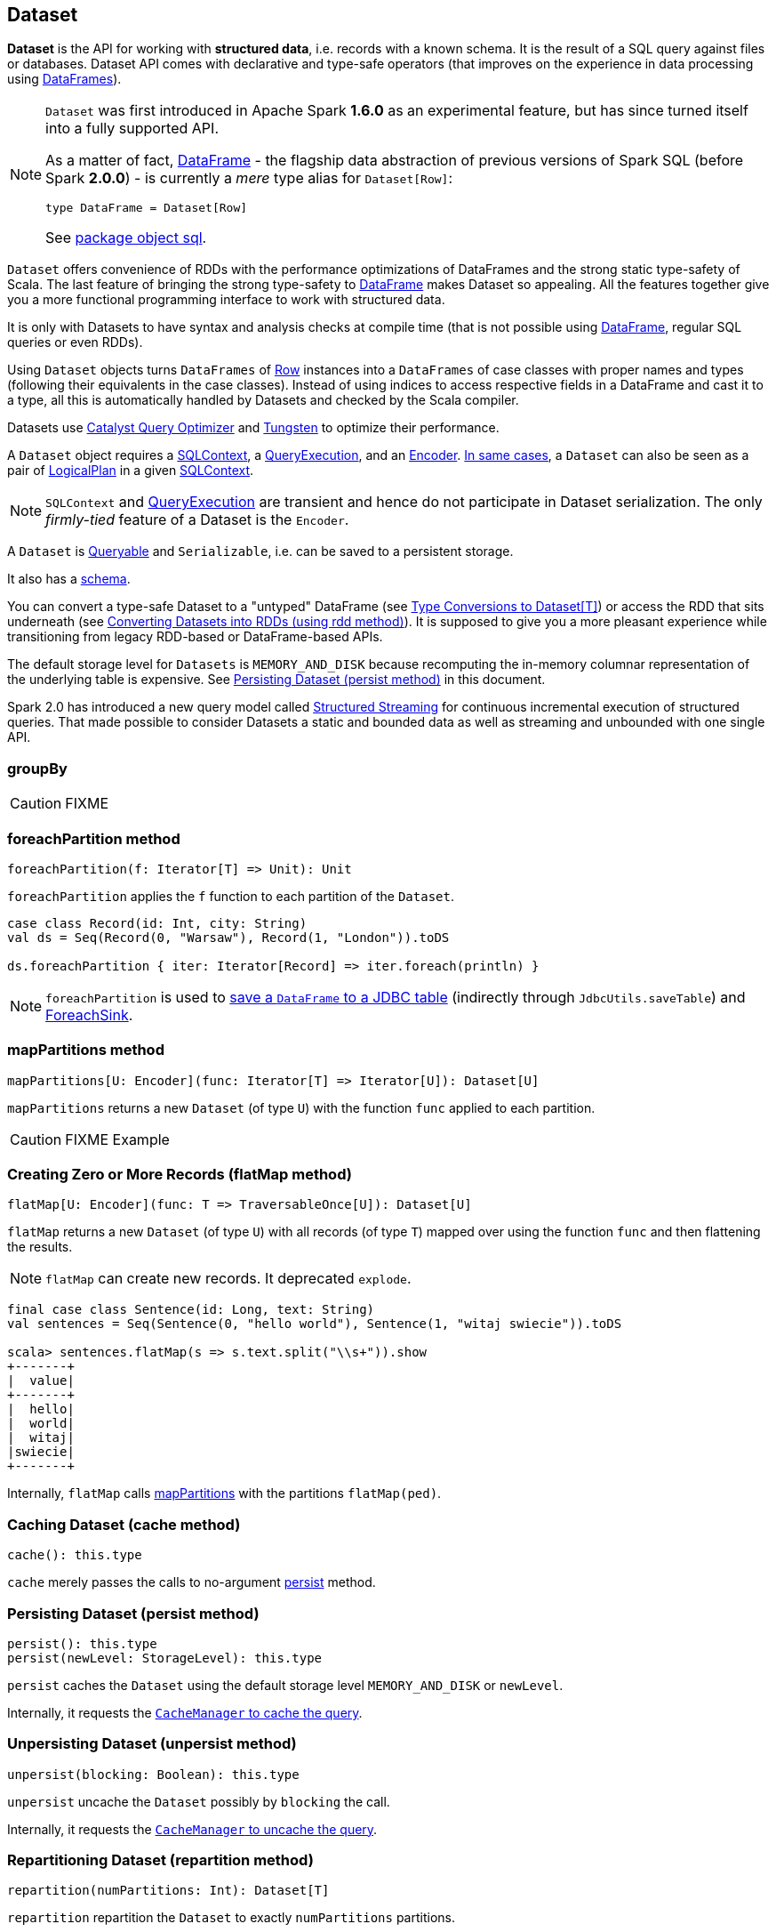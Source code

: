 == Dataset

*Dataset* is the API for working with *structured data*, i.e. records with a known schema. It is the result of a SQL query against files or databases. Dataset API comes with declarative and type-safe operators (that improves on the experience in data processing using link:spark-sql-dataframe.adoc[DataFrames]).

[NOTE]
====
`Dataset` was first introduced in Apache Spark *1.6.0* as an experimental feature, but has since turned itself into a fully supported API.

As a matter of fact, link:spark-sql-dataframe.adoc[DataFrame] - the flagship data abstraction of previous versions of Spark SQL (before Spark *2.0.0*) - is currently a _mere_ type alias for `Dataset[Row]`:

[source, scala]
----
type DataFrame = Dataset[Row]
----

See https://github.com/apache/spark/blob/master/sql/core/src/main/scala/org/apache/spark/sql/package.scala#L45[package object sql].
====

`Dataset` offers convenience of RDDs with the performance optimizations of DataFrames and the strong static type-safety of Scala. The last feature of bringing the strong type-safety to link:spark-sql-dataframe.adoc[DataFrame] makes Dataset so appealing. All the features together give you a more functional programming interface to work with structured data.

It is only with Datasets to have syntax and analysis checks at compile time (that is not possible using link:spark-sql-dataframe.adoc[DataFrame], regular SQL queries or even RDDs).

Using `Dataset` objects turns `DataFrames` of link:spark-sql-dataframe-row.adoc[Row] instances into a `DataFrames` of case classes with proper names and types (following their equivalents in the case classes). Instead of using indices to access respective fields in a DataFrame and cast it to a type, all this is automatically handled by Datasets and checked by the Scala compiler.

Datasets use link:spark-sql-catalyst.adoc[Catalyst Query Optimizer] and link:spark-sql-tungsten.adoc[Tungsten] to optimize their performance.

A `Dataset` object requires a link:spark-sql-sqlcontext.adoc[SQLContext], a link:spark-sql-query-execution.adoc[QueryExecution], and an <<Encoder, Encoder>>. link:spark-sql-sqlcontext.adoc#creating-datasets[In same cases], a `Dataset` can also be seen as a pair of link:spark-sql-logical-plan.adoc[LogicalPlan] in a given link:spark-sql-sqlcontext.adoc[SQLContext].

NOTE: `SQLContext` and link:spark-sql-query-execution.adoc[QueryExecution] are transient and hence do not participate in Dataset serialization. The only _firmly-tied_ feature of a Dataset is the `Encoder`.

A `Dataset` is <<Queryable, Queryable>> and `Serializable`, i.e. can be saved to a persistent storage.

It also has a <<schema, schema>>.

You can convert a type-safe Dataset to a "untyped" DataFrame (see <<implicits, Type Conversions to Dataset[T]>>) or access the RDD that sits underneath (see <<rdd, Converting Datasets into RDDs (using rdd method)>>). It is supposed to give you a more pleasant experience while transitioning from legacy RDD-based or DataFrame-based APIs.

The default storage level for `Datasets` is `MEMORY_AND_DISK` because recomputing the in-memory columnar representation of the underlying table is expensive. See <<persist, Persisting Dataset (persist method)>> in this document.

Spark 2.0 has introduced a new query model called link:spark-sql-structured-streaming.adoc[Structured Streaming] for continuous incremental execution of structured queries. That made possible to consider Datasets a static and bounded data as well as streaming and unbounded with one single API.

=== [[groupBy]] groupBy

CAUTION: FIXME

=== [[foreachPartition]] foreachPartition method

[source, scala]
----
foreachPartition(f: Iterator[T] => Unit): Unit
----

`foreachPartition` applies the `f` function to each partition of the `Dataset`.

[source, scala]
----
case class Record(id: Int, city: String)
val ds = Seq(Record(0, "Warsaw"), Record(1, "London")).toDS

ds.foreachPartition { iter: Iterator[Record] => iter.foreach(println) }
----

NOTE: `foreachPartition` is used to link:spark-sql-dataframewriter.adoc#jdbc[save a `DataFrame` to a JDBC table] (indirectly through `JdbcUtils.saveTable`) and link:spark-sql-streaming-ForeachSink.adoc[ForeachSink].

=== [[mapPartitions]] mapPartitions method

[source, scala]
----
mapPartitions[U: Encoder](func: Iterator[T] => Iterator[U]): Dataset[U]
----

`mapPartitions` returns a new `Dataset` (of type `U`) with the function `func` applied to each partition.

CAUTION: FIXME Example

=== [[flatMap]] Creating Zero or More Records (flatMap method)

[source, scala]
----
flatMap[U: Encoder](func: T => TraversableOnce[U]): Dataset[U]
----

`flatMap` returns a new `Dataset` (of type `U`) with all records (of type `T`) mapped over using the function `func` and then flattening the results.

NOTE: `flatMap` can create new records. It deprecated `explode`.

[source, scala]
----
final case class Sentence(id: Long, text: String)
val sentences = Seq(Sentence(0, "hello world"), Sentence(1, "witaj swiecie")).toDS

scala> sentences.flatMap(s => s.text.split("\\s+")).show
+-------+
|  value|
+-------+
|  hello|
|  world|
|  witaj|
|swiecie|
+-------+
----

Internally, `flatMap` calls <<mapPartitions, mapPartitions>> with the partitions `flatMap(ped)`.

=== [[cache]] Caching Dataset (cache method)

[source, scala]
----
cache(): this.type
----

`cache` merely passes the calls to no-argument <<persist, persist>> method.

=== [[persist]] Persisting Dataset (persist method)

[source, scala]
----
persist(): this.type
persist(newLevel: StorageLevel): this.type
----

`persist` caches the `Dataset` using the default storage level `MEMORY_AND_DISK` or `newLevel`.

Internally, it requests the link:spark-cachemanager.adoc#cacheQuery[`CacheManager` to cache the query].

=== [[unpersist]] Unpersisting Dataset (unpersist method)

[source, scala]
----
unpersist(blocking: Boolean): this.type
----

`unpersist` uncache the `Dataset` possibly by `blocking` the call.

Internally, it requests the link:spark-cachemanager.adoc#uncacheQuery[`CacheManager` to uncache the query].

=== [[repartition]] Repartitioning Dataset (repartition method)

[source, scala]
----
repartition(numPartitions: Int): Dataset[T]
----

`repartition` repartition the `Dataset` to exactly `numPartitions` partitions.

=== [[features]] Features of Dataset API

The features of the Dataset API in Spark SQL:

* **Type-safety** as Datasets are Scala domain objects and operations operate on their attributes. All is checked by the Scala compiler at compile time.

=== [[implicits]][[toDS]][[toDF]] Type Conversions to Dataset[T] (and DataFrame) (toDS and toDF methods)

`DatasetHolder` case class offers three methods that do the conversions from `Seq[T]` or `RDD[T]` type to `Dataset[T]`:

* `toDS(): Dataset[T]`
* `toDF(): DataFrame`
* `toDF(colNames: String*): DataFrame`

NOTE: `DataFrame` is a _mere_ type alias for `Dataset[Row]` since Spark *2.0.0*.

`DatasetHolder` is used by `SQLImplicits` that is available to use after link:spark-sql-sqlcontext.adoc#implicits[importing implicits object of SQLContext].

[source, scala]
----
scala> val ds = Seq("I am a shiny Dataset!").toDS
ds: org.apache.spark.sql.Dataset[String] = [value: string]

scala> val df = Seq("I am an old grumpy DataFrame!").toDF
df: org.apache.spark.sql.DataFrame = [value: string]

scala> val df = Seq("I am an old grumpy DataFrame!").toDF("text")
df: org.apache.spark.sql.DataFrame = [text: string]

scala> val ds = sc.parallelize(Seq("hello")).toDS
ds: org.apache.spark.sql.Dataset[String] = [value: string]
----

[NOTE]
====
This import is automatically executed in link:spark-shell.adoc[Spark Shell].

```
scala> sc.version
res11: String = 2.0.0-SNAPSHOT

scala> :imports
 1) import spark.implicits._  (59 terms, 38 are implicit)
 2) import spark.sql          (1 terms)
```
====

[source, scala]
----
import spark.implicits._

case class Token(name: String, productId: Int, score: Double)
val data = Seq(
  Token("aaa", 100, 0.12),
  Token("aaa", 200, 0.29),
  Token("bbb", 200, 0.53),
  Token("bbb", 300, 0.42))

// Transform data to a Dataset[Token]
// It doesn't work with type annotation yet
// https://issues.apache.org/jira/browse/SPARK-13456
val ds: Dataset[Token] = data.toDS

// Transform data into a DataFrame with no explicit schema
val df = data.toDF

// Transform DataFrame into a Dataset
val ds = df.as[Token]

scala> ds.show
+----+---------+-----+
|name|productId|score|
+----+---------+-----+
| aaa|      100| 0.12|
| aaa|      200| 0.29|
| bbb|      200| 0.53|
| bbb|      300| 0.42|
+----+---------+-----+

scala> ds.printSchema
root
 |-- name: string (nullable = true)
 |-- productId: integer (nullable = false)
 |-- score: double (nullable = false)

// In DataFrames we work with Row instances
scala> df.map(_.getClass.getName).show(false)
+--------------------------------------------------------------+
|value                                                         |
+--------------------------------------------------------------+
|org.apache.spark.sql.catalyst.expressions.GenericRowWithSchema|
|org.apache.spark.sql.catalyst.expressions.GenericRowWithSchema|
|org.apache.spark.sql.catalyst.expressions.GenericRowWithSchema|
|org.apache.spark.sql.catalyst.expressions.GenericRowWithSchema|
+--------------------------------------------------------------+

// In Datasets we work with case class instances
scala> ds.map(_.getClass.getName).show(false)
+---------------------------+
|value                      |
+---------------------------+
|$line40.$read$$iw$$iw$Token|
|$line40.$read$$iw$$iw$Token|
|$line40.$read$$iw$$iw$Token|
|$line40.$read$$iw$$iw$Token|
+---------------------------+

scala> ds.map(_.name).show
+-----+
|value|
+-----+
|  aaa|
|  aaa|
|  bbb|
|  bbb|
+-----+
----

=== [[rdd]] Converting Datasets into RDDs (using rdd method)

Whenever you are in need to convert a `Dataset` into a `RDD`, executing `rdd` method gives you a RDD of the proper input object type (not link:spark-sql-dataframe.adoc#features[Row as in DataFrames]).

[source, scala]
----
scala> val rdd = tokens.rdd
rdd: org.apache.spark.rdd.RDD[Token] = MapPartitionsRDD[11] at rdd at <console>:30
----

=== [[schema]] Schema

A `Dataset` has a *schema*.

[source, scala]
----
schema: StructType
----

[TIP]
====
You may also use the following methods to learn about the schema:

* `printSchema(): Unit`
* <<explain, explain>>
====

=== [[types]] Supported Types

CAUTION: FIXME What types are supported by Encoders

=== [[Encoder]] Encoder

CAUTION: FIXME

`Encoder` works with the type of the accompanying Dataset.

An `Encoder` object is used to convert your domain object (a JVM object) into Spark's internal representation. It allows for significantly faster serialization and deserialization (comparing to the default Java serializer).

NOTE: Encoders are part of link:spark-sql-catalyst.adoc[Catalyst Optimizer].

NOTE: link:spark-sql-sqlcontext.adoc#implicits[SQLContext.implicits] object comes with Encoders for many types in Scala.

Encoders map columns (of your dataset) to fields (of your JVM object) by name. It is by Encoders that you can bridge JVM objects to data sources (CSV, JDBC, Parquet, Avro, JSON, Cassandra, Elasticsearch, memsql) and vice versa.

=== [[toJSON]] toJSON

`toJSON` maps the content of `Dataset` to a `Dataset` of JSON strings.

NOTE: A new feature in Spark **2.0.0**.

[source, scala]
----
scala> val ds = Seq("hello", "world", "foo bar").toDS
ds: org.apache.spark.sql.Dataset[String] = [value: string]

scala> ds.toJSON.show
+-------------------+
|              value|
+-------------------+
|  {"value":"hello"}|
|  {"value":"world"}|
|{"value":"foo bar"}|
+-------------------+
----

=== [[explain]] explain

[source, scala]
----
explain(): Unit
explain(extended: Boolean): Unit
----

`explain` prints the link:spark-sql-logical-plan.adoc[logical] and physical plans to the console. You can use it for debugging.

TIP: If you are serious about query debugging you could also use the link:spark-sql-query-execution.adoc#debug[Debugging Query Execution facility].

Internally, `explain` uses `SQLContext.executePlan(logicalPlan)`.

[source, scala]
----
val ds = spark.range(10)

scala> ds.explain(extended = true)
== Parsed Logical Plan ==
Range 0, 10, 1, 8, [id#9L]

== Analyzed Logical Plan ==
id: bigint
Range 0, 10, 1, 8, [id#9L]

== Optimized Logical Plan ==
Range 0, 10, 1, 8, [id#9L]

== Physical Plan ==
WholeStageCodegen
:  +- Range 0, 1, 8, 10, [id#9L]
----

=== [[select]] select

[source, scala]
----
select[U1: Encoder](c1: TypedColumn[T, U1]): Dataset[U1]
select[U1, U2](c1: TypedColumn[T, U1], c2: TypedColumn[T, U2]): Dataset[(U1, U2)]
select[U1, U2, U3](
  c1: TypedColumn[T, U1],
  c2: TypedColumn[T, U2],
  c3: TypedColumn[T, U3]): Dataset[(U1, U2, U3)]
select[U1, U2, U3, U4](
  c1: TypedColumn[T, U1],
  c2: TypedColumn[T, U2],
  c3: TypedColumn[T, U3],
  c4: TypedColumn[T, U4]): Dataset[(U1, U2, U3, U4)]
select[U1, U2, U3, U4, U5](
  c1: TypedColumn[T, U1],
  c2: TypedColumn[T, U2],
  c3: TypedColumn[T, U3],
  c4: TypedColumn[T, U4],
  c5: TypedColumn[T, U5]): Dataset[(U1, U2, U3, U4, U5)]
----

CAUTION: FIXME

=== [[selectExpr]] selectExpr

[source, scala]
----
selectExpr(exprs: String*): DataFrame
----

`selectExpr` is like `select`, but accepts SQL expressions `exprs`.

[source, scala]
----
val ds = spark.range(5)

scala> ds.selectExpr("rand() as random").show
16/04/14 23:16:06 INFO HiveSqlParser: Parsing command: rand() as random
+-------------------+
|             random|
+-------------------+
|  0.887675894185651|
|0.36766085091074086|
| 0.2700020856675186|
| 0.1489033635529543|
| 0.5862990791950973|
+-------------------+
----

Internally, it executes `select` with every expression in `exprs` mapped to link:spark-sql-columns.adoc[Column] (using link:spark-sql-sql-parsers.adoc[SparkSqlParser.parseExpression]).

[source, scala]
----
scala> ds.select(expr("rand() as random")).show
+------------------+
|            random|
+------------------+
|0.5514319279894851|
|0.2876221510433741|
|0.4599999092045741|
|0.5708558868374893|
|0.6223314406247136|
+------------------+
----

NOTE: A new feature in Spark **2.0.0**.

=== [[isStreaming]] isStreaming

`isStreaming` returns `true` when `Dataset` contains link:spark-sql-streamingrelation.adoc[StreamingRelation] or link:spark-sql-streamingrelation.adoc#StreamingExecutionRelation[StreamingExecutionRelation] *streaming sources*.

NOTE: Streaming datasets are created using link:spark-sql-dataframereader.adoc#stream[DataFrameReader.stream] method (for link:spark-sql-streamingrelation.adoc[StreamingRelation]) and contain link:spark-sql-streamingrelation.adoc#StreamingExecutionRelation[StreamingExecutionRelation] after link:spark-sql-dataframewriter.adoc#startStream[DataFrameWriter.startStream].

[source, scala]
----
val reader = spark.read
val helloStream = reader.stream("hello")

scala> helloStream.isStreaming
res9: Boolean = true
----

NOTE: A new feature in Spark **2.0.0**.

=== [[randomSplit]] randomSplit

[source, scala]
----
randomSplit(weights: Array[Double]): Array[Dataset[T]]
randomSplit(weights: Array[Double], seed: Long): Array[Dataset[T]]
----

`randomSplit` randomly splits the `Dataset` per `weights`.

`weights` doubles should sum up to `1` and will be normalized if they do not.

You can define `seed` and if you don't, a random `seed` will be used.

NOTE: It is used in link:spark-mllib-estimators.adoc#TrainValidationSplit[TrainValidationSplit] to split dataset into training and validation datasets.

[source, scala]
----
val ds = spark.range(10)
scala> ds.randomSplit(Array[Double](2, 3)).foreach(_.show)
+---+
| id|
+---+
|  0|
|  1|
|  2|
+---+

+---+
| id|
+---+
|  3|
|  4|
|  5|
|  6|
|  7|
|  8|
|  9|
+---+
----

NOTE: A new feature in Spark **2.0.0**.

=== [[Queryable]] Queryable

CAUTION: FIXME

=== [[withNewExecutionId]] Tracking Multi-Job SQL Query Executions (withNewExecutionId method)

[source, scala]
----
withNewExecutionId[U](body: => U): U
----

`withNewExecutionId` is a `private[sql]` method that executes the input `body` action using link:spark-sql-SQLExecution.adoc#withNewExecutionId[SQLExecution.withNewExecutionId] that sets the *execution id* local property set.

NOTE: It is used in `foreach`, <<foreachPartition, foreachPartition>>, and (private) `collect`.

=== [[i-want-more]] Further reading or watching

* (video) https://youtu.be/i7l3JQRx7Qw[Structuring Spark: DataFrames, Datasets, and Streaming]
